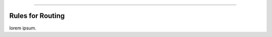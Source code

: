 .. rst-class:: center

.. image:: \images\sitetitle.png

----

###################
  Rules for Routing
###################

lorem ipsum.